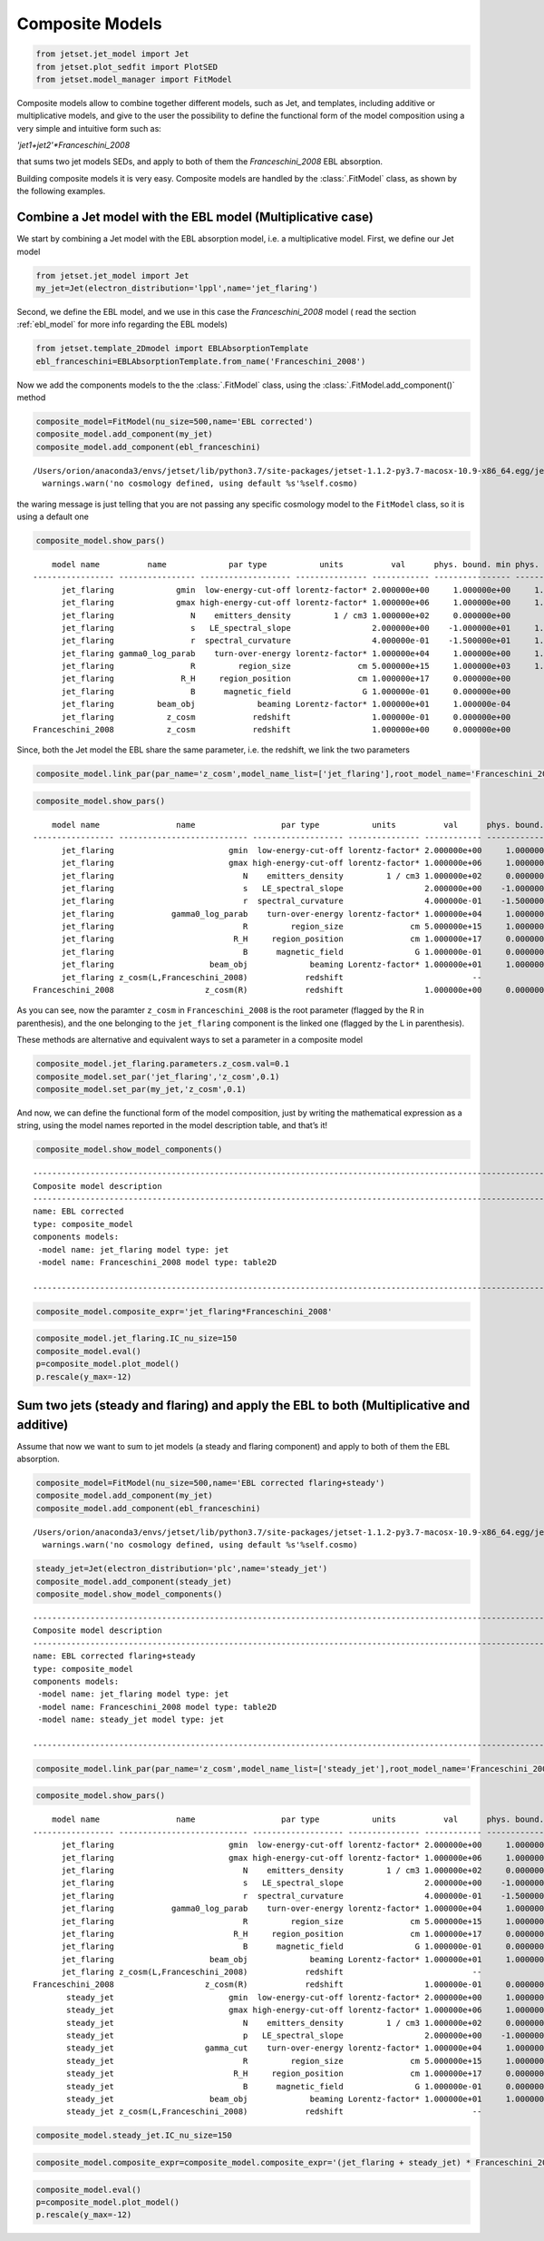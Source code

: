 .. _composite_models:


Composite Models
================

.. code:: ipython3

    from jetset.jet_model import Jet
    from jetset.plot_sedfit import PlotSED
    from jetset.model_manager import FitModel


Composite models allow to combine together different models, such as Jet, and templates, including additive or multiplicative models, and give to the user the possibility to define the functional form of the model composition using a very simple and intuitive form such as:

`'jet1+jet2'*Franceschini_2008`

that sums two jet models SEDs, and apply to both of them the `Franceschini_2008` EBL absorption.

Building composite models it is very easy. Composite models are handled by   the :class:`.FitModel` class, as shown by the following examples. 

Combine a Jet model with the EBL model (Multiplicative case)
------------------------------------------------------------

We start by combining a Jet model with the EBL absorption model, i.e. a
multiplicative model. First, we define our Jet model

.. code:: ipython3

    from jetset.jet_model import Jet
    my_jet=Jet(electron_distribution='lppl',name='jet_flaring')

Second, we define the EBL model, and we use in this case the `Franceschini_2008` model ( read the section :ref:`ebl_model`  for more info regarding the EBL models)

.. code:: ipython3

    from jetset.template_2Dmodel import EBLAbsorptionTemplate
    ebl_franceschini=EBLAbsorptionTemplate.from_name('Franceschini_2008')

Now we add the components models to the the :class:`.FitModel` class, using the :class:`.FitModel.add_component()` method 

.. code:: ipython3

    composite_model=FitModel(nu_size=500,name='EBL corrected')
    composite_model.add_component(my_jet)
    composite_model.add_component(ebl_franceschini)



.. parsed-literal::

    /Users/orion/anaconda3/envs/jetset/lib/python3.7/site-packages/jetset-1.1.2-py3.7-macosx-10.9-x86_64.egg/jetset/model_manager.py:160: UserWarning: no cosmology defined, using default FlatLambdaCDM(name="Planck13", H0=67.8 km / (Mpc s), Om0=0.307, Tcmb0=2.725 K, Neff=3.05, m_nu=[0.   0.   0.06] eV, Ob0=0.0483)
      warnings.warn('no cosmology defined, using default %s'%self.cosmo)


the waring message is just telling that you are not passing any specific
cosmology model to the ``FitModel`` class, so it is using a default one

.. code:: ipython3

    composite_model.show_pars()


.. parsed-literal::

        model name          name             par type           units          val      phys. bound. min phys. bound. max  log  frozen
    ----------------- ---------------- ------------------- --------------- ------------ ---------------- ---------------- ----- ------
          jet_flaring             gmin  low-energy-cut-off lorentz-factor* 2.000000e+00     1.000000e+00     1.000000e+09 False  False
          jet_flaring             gmax high-energy-cut-off lorentz-factor* 1.000000e+06     1.000000e+00     1.000000e+15 False  False
          jet_flaring                N    emitters_density         1 / cm3 1.000000e+02     0.000000e+00               -- False  False
          jet_flaring                s   LE_spectral_slope                 2.000000e+00    -1.000000e+01     1.000000e+01 False  False
          jet_flaring                r  spectral_curvature                 4.000000e-01    -1.500000e+01     1.500000e+01 False  False
          jet_flaring gamma0_log_parab    turn-over-energy lorentz-factor* 1.000000e+04     1.000000e+00     1.000000e+09 False  False
          jet_flaring                R         region_size              cm 5.000000e+15     1.000000e+03     1.000000e+30 False  False
          jet_flaring              R_H     region_position              cm 1.000000e+17     0.000000e+00               -- False   True
          jet_flaring                B      magnetic_field               G 1.000000e-01     0.000000e+00               -- False  False
          jet_flaring         beam_obj             beaming Lorentz-factor* 1.000000e+01     1.000000e-04               -- False  False
          jet_flaring           z_cosm            redshift                 1.000000e-01     0.000000e+00               -- False  False
    Franceschini_2008           z_cosm            redshift                 1.000000e+00     0.000000e+00               -- False   True


Since, both the Jet model the EBL share the same parameter, i.e. the
redshift, we link the two parameters

.. code:: ipython3

    composite_model.link_par(par_name='z_cosm',model_name_list=['jet_flaring'],root_model_name='Franceschini_2008')

.. code:: ipython3

    composite_model.show_pars()


.. parsed-literal::

        model name                name                  par type           units          val      phys. bound. min phys. bound. max  log  frozen
    ----------------- --------------------------- ------------------- --------------- ------------ ---------------- ---------------- ----- ------
          jet_flaring                        gmin  low-energy-cut-off lorentz-factor* 2.000000e+00     1.000000e+00     1.000000e+09 False  False
          jet_flaring                        gmax high-energy-cut-off lorentz-factor* 1.000000e+06     1.000000e+00     1.000000e+15 False  False
          jet_flaring                           N    emitters_density         1 / cm3 1.000000e+02     0.000000e+00               -- False  False
          jet_flaring                           s   LE_spectral_slope                 2.000000e+00    -1.000000e+01     1.000000e+01 False  False
          jet_flaring                           r  spectral_curvature                 4.000000e-01    -1.500000e+01     1.500000e+01 False  False
          jet_flaring            gamma0_log_parab    turn-over-energy lorentz-factor* 1.000000e+04     1.000000e+00     1.000000e+09 False  False
          jet_flaring                           R         region_size              cm 5.000000e+15     1.000000e+03     1.000000e+30 False  False
          jet_flaring                         R_H     region_position              cm 1.000000e+17     0.000000e+00               -- False   True
          jet_flaring                           B      magnetic_field               G 1.000000e-01     0.000000e+00               -- False  False
          jet_flaring                    beam_obj             beaming Lorentz-factor* 1.000000e+01     1.000000e-04               -- False  False
          jet_flaring z_cosm(L,Franceschini_2008)            redshift                           --               --               -- False   True
    Franceschini_2008                   z_cosm(R)            redshift                 1.000000e+00     0.000000e+00               -- False   True


As you can see, now the paramter ``z_cosm`` in ``Franceschini_2008`` is
the root parameter (flagged by the R in parenthesis), and the one
belonging to the ``jet_flaring`` component is the linked one (flagged by
the L in parenthesis).

These methods are alternative and equivalent ways to set a parameter in
a composite model

.. code:: ipython3

    composite_model.jet_flaring.parameters.z_cosm.val=0.1
    composite_model.set_par('jet_flaring','z_cosm',0.1)
    composite_model.set_par(my_jet,'z_cosm',0.1)

And now, we can define the functional form of the model composition,
just by writing the mathematical expression as a string, using the model
names reported in the model description table, and that’s it!

.. code:: ipython3

    composite_model.show_model_components()


.. parsed-literal::

    
    -------------------------------------------------------------------------------------------------------------------
    Composite model description
    -------------------------------------------------------------------------------------------------------------------
    name: EBL corrected  
    type: composite_model  
    components models:
     -model name: jet_flaring model type: jet
     -model name: Franceschini_2008 model type: table2D
    
    -------------------------------------------------------------------------------------------------------------------


.. code:: ipython3

    composite_model.composite_expr='jet_flaring*Franceschini_2008'

.. code:: ipython3

    composite_model.jet_flaring.IC_nu_size=150
    composite_model.eval()
    p=composite_model.plot_model()
    p.rescale(y_max=-12)



.. image:: Composite_model_files/Composite_model_22_0.png


Sum two jets (steady and flaring) and apply the EBL to both (Multiplicative and additive)
-----------------------------------------------------------------------------------------

Assume that now we want to sum to jet models (a steady and flaring
component) and apply to both of them the EBL absorption.

.. code:: ipython3

    composite_model=FitModel(nu_size=500,name='EBL corrected flaring+steady')
    composite_model.add_component(my_jet)
    composite_model.add_component(ebl_franceschini)


.. parsed-literal::

    /Users/orion/anaconda3/envs/jetset/lib/python3.7/site-packages/jetset-1.1.2-py3.7-macosx-10.9-x86_64.egg/jetset/model_manager.py:160: UserWarning: no cosmology defined, using default FlatLambdaCDM(name="Planck13", H0=67.8 km / (Mpc s), Om0=0.307, Tcmb0=2.725 K, Neff=3.05, m_nu=[0.   0.   0.06] eV, Ob0=0.0483)
      warnings.warn('no cosmology defined, using default %s'%self.cosmo)


.. code:: ipython3

    steady_jet=Jet(electron_distribution='plc',name='steady_jet')
    composite_model.add_component(steady_jet)
    composite_model.show_model_components()


.. parsed-literal::

    
    -------------------------------------------------------------------------------------------------------------------
    Composite model description
    -------------------------------------------------------------------------------------------------------------------
    name: EBL corrected flaring+steady  
    type: composite_model  
    components models:
     -model name: jet_flaring model type: jet
     -model name: Franceschini_2008 model type: table2D
     -model name: steady_jet model type: jet
    
    -------------------------------------------------------------------------------------------------------------------


.. code:: ipython3

    composite_model.link_par(par_name='z_cosm',model_name_list=['steady_jet'],root_model_name='Franceschini_2008') 

.. code:: ipython3

    composite_model.show_pars()


.. parsed-literal::

        model name                name                  par type           units          val      phys. bound. min phys. bound. max  log  frozen
    ----------------- --------------------------- ------------------- --------------- ------------ ---------------- ---------------- ----- ------
          jet_flaring                        gmin  low-energy-cut-off lorentz-factor* 2.000000e+00     1.000000e+00     1.000000e+09 False  False
          jet_flaring                        gmax high-energy-cut-off lorentz-factor* 1.000000e+06     1.000000e+00     1.000000e+15 False  False
          jet_flaring                           N    emitters_density         1 / cm3 1.000000e+02     0.000000e+00               -- False  False
          jet_flaring                           s   LE_spectral_slope                 2.000000e+00    -1.000000e+01     1.000000e+01 False  False
          jet_flaring                           r  spectral_curvature                 4.000000e-01    -1.500000e+01     1.500000e+01 False  False
          jet_flaring            gamma0_log_parab    turn-over-energy lorentz-factor* 1.000000e+04     1.000000e+00     1.000000e+09 False  False
          jet_flaring                           R         region_size              cm 5.000000e+15     1.000000e+03     1.000000e+30 False  False
          jet_flaring                         R_H     region_position              cm 1.000000e+17     0.000000e+00               -- False   True
          jet_flaring                           B      magnetic_field               G 1.000000e-01     0.000000e+00               -- False  False
          jet_flaring                    beam_obj             beaming Lorentz-factor* 1.000000e+01     1.000000e-04               -- False  False
          jet_flaring z_cosm(L,Franceschini_2008)            redshift                           --               --               -- False   True
    Franceschini_2008                   z_cosm(R)            redshift                 1.000000e-01     0.000000e+00               -- False   True
           steady_jet                        gmin  low-energy-cut-off lorentz-factor* 2.000000e+00     1.000000e+00     1.000000e+09 False  False
           steady_jet                        gmax high-energy-cut-off lorentz-factor* 1.000000e+06     1.000000e+00     1.000000e+15 False  False
           steady_jet                           N    emitters_density         1 / cm3 1.000000e+02     0.000000e+00               -- False  False
           steady_jet                           p   LE_spectral_slope                 2.000000e+00    -1.000000e+01     1.000000e+01 False  False
           steady_jet                   gamma_cut    turn-over-energy lorentz-factor* 1.000000e+04     1.000000e+00     1.000000e+09 False  False
           steady_jet                           R         region_size              cm 5.000000e+15     1.000000e+03     1.000000e+30 False  False
           steady_jet                         R_H     region_position              cm 1.000000e+17     0.000000e+00               -- False   True
           steady_jet                           B      magnetic_field               G 1.000000e-01     0.000000e+00               -- False  False
           steady_jet                    beam_obj             beaming Lorentz-factor* 1.000000e+01     1.000000e-04               -- False  False
           steady_jet z_cosm(L,Franceschini_2008)            redshift                           --               --               -- False   True


.. code:: ipython3

    composite_model.steady_jet.IC_nu_size=150


.. code:: ipython3

    composite_model.composite_expr=composite_model.composite_expr='(jet_flaring + steady_jet) * Franceschini_2008'

.. code:: ipython3

    composite_model.eval()
    p=composite_model.plot_model()
    p.rescale(y_max=-12)



.. image:: Composite_model_files/Composite_model_31_0.png

